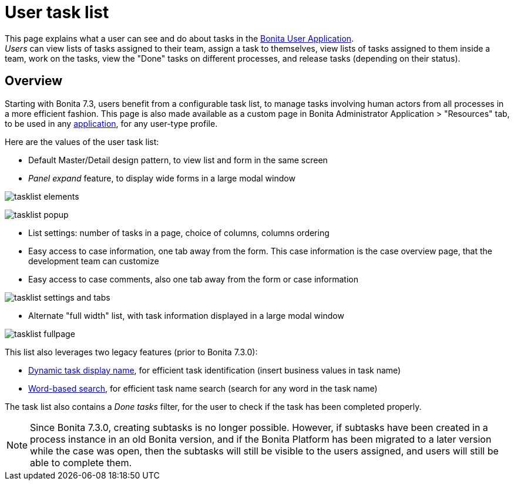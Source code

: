= User task list
:page-aliases: ROOT:user-task-list.adoc
:description: This page explains what a user can see and do about tasks in the Bonita User Application.

This page explains what a user can see and do about tasks in the xref:user-application-overview.adoc[Bonita User Application]. +
_Users_ can view lists of tasks assigned to their team, assign a task to themselves, view lists of tasks assigned to them inside a team, work on the tasks, view the "Done" tasks on different processes, and release tasks (depending on their status).

== Overview

Starting with Bonita 7.3, users benefit from a configurable task list, to manage tasks involving human actors from all processes in a more efficient fashion.
This page is also made available as a custom page in Bonita Administrator Application > "Resources" tab, to be used in any xref:applications.adoc[application], for any user-type profile.

Here are the values of the user task list:

* Default Master/Detail design pattern, to view list and form in the same screen
* _Panel expand_ feature, to display wide forms in a large modal window

image:tasklist-elements.png[]

image:tasklist-popup.png[]

* List settings: number of tasks in a page, choice of columns, columns ordering
* Easy access to case information, one tab away from the form. This case information is the case overview page, that the development team can customize
* Easy access to case comments, also one tab away from the form or case information

image:tasklist-settings-and-tabs.png[]

* Alternate "full width" list, with task information displayed in a large modal window

image:tasklist-fullpage.png[]

This list also leverages two legacy features (prior to Bonita 7.3.0):

* xref:ROOT:optimize-user-tasklist.adoc[Dynamic task display name], for efficient task identification (insert business values in task name)
* xref:ROOT:using-list-and-search-methods.adoc#word_based_search[Word-based search], for efficient task name search (search for any word in the task name)

The task list also contains a _Done tasks_ filter, for the user to check if the task has been completed properly.

[NOTE]
====

Since Bonita 7.3.0, creating subtasks is no longer possible. However, if subtasks have been created in a process instance in an old Bonita version, and if the Bonita Platform has been migrated to a later version while the case was open, then the subtasks will still be visible to the users assigned, and users will still be able to complete them.
====
